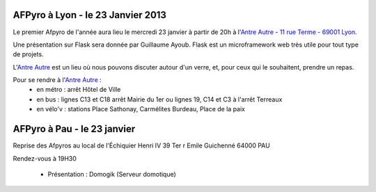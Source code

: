 
AFPyro à Lyon - le 23 Janvier 2013
==================================

Le premier Afpyro de l'année aura lieu le mercredi 23 janvier à partir de 20h à l'`Antre Autre <http://www.lantreautre.fr/>`_ - `11 rue Terme - 69001 Lyon <http://www.openstreetmap.org/?mlat=45.769148&mlon=4.831513&zoom=18&layers=M>`_.

Une présentation sur Flask sera donnée par Guillaume Ayoub. Flask est un microframework web très utile pour tout type de projets.

L'`Antre Autre <http://www.lantreautre.fr/>`_ est un lieu où nous pouvons discuter autour d'un verre, et, pour ceux qui le souhaitent, prendre un repas. 

Pour se rendre à l'`Antre Autre <http://www.lantreautre.fr/>`_ :
  - en métro : arrêt Hôtel de Ville
  - en bus : lignes C13 et C18 arrêt Mairie du 1er ou lignes 19, C14 et C3 à l'arrêt Terreaux
  - en vélo'v : stations Place Sathonay, Carmélites Burdeau, Place de la paix


AFPyro à Pau - le 23 janvier
============================

Reprise des Afpyros au local de l'Échiquier Henri IV
39 Ter r Emile Guichenné
64000 PAU

Rendez-vous à 19H30

  - Présentation : Domogik (Serveur domotique)
